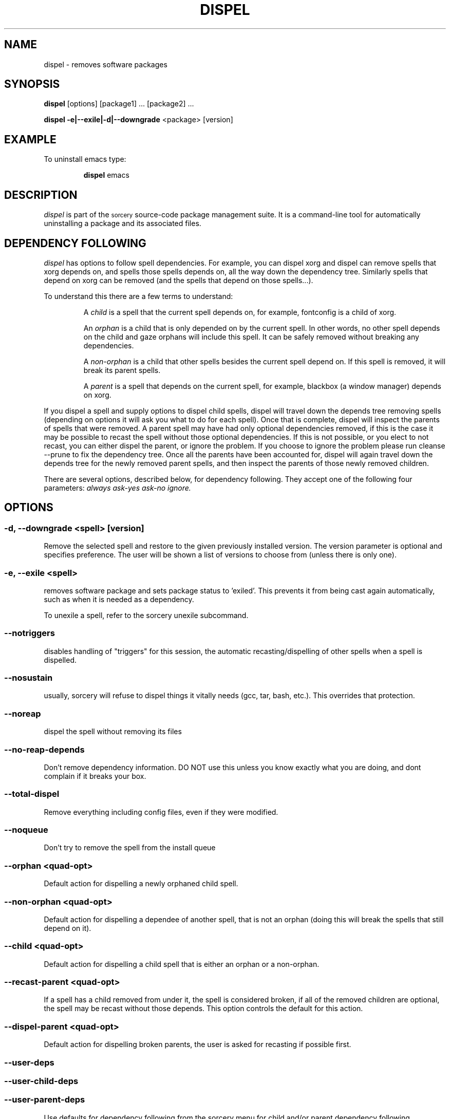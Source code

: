 .TH DISPEL 8 "November 2004" "Source Mage GNU Linux" "System Administration"
.SH NAME
dispel \- removes software packages
.SH SYNOPSIS
.B dispel
[options] [package1] ... [package2] ...
.PP
.B dispel -e|--exile|-d|--downgrade
<package> [version]
.SH "EXAMPLE"
To uninstall emacs type:
.IP
.B dispel
emacs
.SH "DESCRIPTION" 
.I dispel
is part of the
.SM sorcery
source-code package management suite. It is a command-line tool
for automatically uninstalling a package and its associated
files. 
.SH "DEPENDENCY FOLLOWING"
.I dispel
has options to follow spell dependencies. For example, you
can dispel xorg and dispel can remove spells
that xorg depends on, and spells those spells depends on, all the way down the dependency tree. Similarly spells that depend on xorg can be removed (and the spells that depend on those spells...).
.PP
To understand this there are a few terms to understand:
.IP
A
.I child
is a spell that the current spell depends on, for example, fontconfig is a child of xorg.
.IP
An
.I orphan
is a child that is only depended on by the current spell. In other words, no other spell depends on the child and gaze orphans will include this spell. It can be safely removed without breaking any dependencies.
.IP
A
.I non-orphan
is a child that other spells besides the current spell depend on. If this spell is removed, it will break its parent spells.
.IP
A
.I parent
is a spell that depends on the current spell, for example,
blackbox (a window manager) depends on xorg.
.PP
If you dispel a spell and supply options to dispel child spells, dispel
will travel down the depends tree removing spells (depending on options
it will ask you what to do for each spell). Once that is complete,
dispel will inspect the parents of spells that were removed. A parent
spell may have had only optional dependencies removed, if this is the
case it may be possible to recast the spell without those optional
dependencies. If this is not possible, or you elect to not recast,
you can either dispel the parent, or ignore the problem. If you choose
to ignore the problem please run cleanse --prune to fix the dependency
tree. Once all the parents have been accounted for, dispel will again
travel down the depends tree for the newly removed parent spells, and
then inspect the parents of those newly removed children.
.PP
There are several options, described below, for dependency following. They accept one of the following four parameters:
.I always
.I ask-yes
.I ask-no
.I ignore.

.SH "OPTIONS"
.SS "-d, --downgrade <spell> [version]"
Remove the selected spell and restore to the given previously installed version.
The version parameter is optional and specifies preference. The user will be
shown a list of versions to choose from (unless there is only one).
.SS "-e, --exile <spell>"
removes software package and sets package status to 'exiled'.
This prevents it from being cast again automatically,
such as when it is needed as a dependency.
.PP
To unexile a spell, refer to the sorcery unexile subcommand.
.SS "--notriggers"
disables handling of "triggers" for this session,
the automatic recasting/dispelling of other spells when
a spell is dispelled.
.SS "--nosustain"
usually, sorcery will refuse to dispel things it vitally needs (gcc, tar, bash, etc.).
This overrides that protection.
.SS "--noreap"
dispel the spell without removing its files
.SS "--no-reap-depends"
Don't remove dependency information. DO NOT use this unless you know exactly
what you are doing, and dont complain if it breaks your box.
.SS "--total-dispel"
Remove everything including config files, even if they were modified.
.SS "--noqueue"
Don't try to remove the spell from the install queue

.SS "--orphan <quad-opt>"
Default action for dispelling a newly orphaned child spell.
.SS "--non-orphan <quad-opt>"
Default action for dispelling a dependee of another spell, that is not an orphan (doing this will break the spells that still depend on it).

.SS "--child <quad-opt>"
Default action for dispelling a child spell that is either an orphan or a non-orphan.

.SS "--recast-parent <quad-opt>"
If a spell has a child removed from under it, the
spell is considered broken, if all of the removed
children are optional, the spell may be recast
without those depends. This option controls the
default for this action.
.SS "--dispel-parent <quad-opt>"
Default action for dispelling broken parents,
the user is asked for recasting if possible first.
.SS "--user-deps"
.SS "--user-child-deps"
.SS "--user-parent-deps"
Use defaults for dependency following from the sorcery menu for child and/or parent dependency following.

.SS "-h, --help"
outputs short help
.SH "FILES"
.SS /var/lib/sorcery/excluded
List of regexps that are excluded during a cast or dispel.
.SS /var/lib/sorcery/protected
List of files that will not be removed.
.SS /var/lib/sorcery/sustained
List of spells that are so essential to system that their dispel is not permitted.
Casting and upgrading is fine.
.SH ADVANCED USAGE
Remove xfree86, will not be cast again for any reason
.IP
dispel
.B --exile
xfree86
.PP
Rolling back to a previous version of a package 
.IP
dispel
.B --downgrade 
glibc 2.2.3 
.SH "NOTES"
Do not include the
.SM version
or
.SM section
when specifying a package. To get a complete listing of the installed software
packages and versions type
.B gaze installed
.SH "NOTES"
Downgrade will only rollback to versions that were previously installed and have caches available.
It will not download older versions from the Internet.
.SH "AUTHOR"
Original version by Kyle Sallee, and updated Thomas Stewart
and Karsten Behrmann.
.PP
Maintained by the Source Mage GNU Linux Team (http://www.sourcemage.org)
.SH "REPORTING BUGS"
Report bugs to bugzilla <http://bugs.sourcemage.org>
.SH "SEE ALSO"
alter(8), cast(8), confmeld(8), cleanse(8), gaze(1), grimoire(5), scribbler(8), scribe(8),
sorcery(8), sorcery_config(5), summon(8)
.SH "WARRANTY"
This is free software with ABSOLUTELY NO WARRANTY

